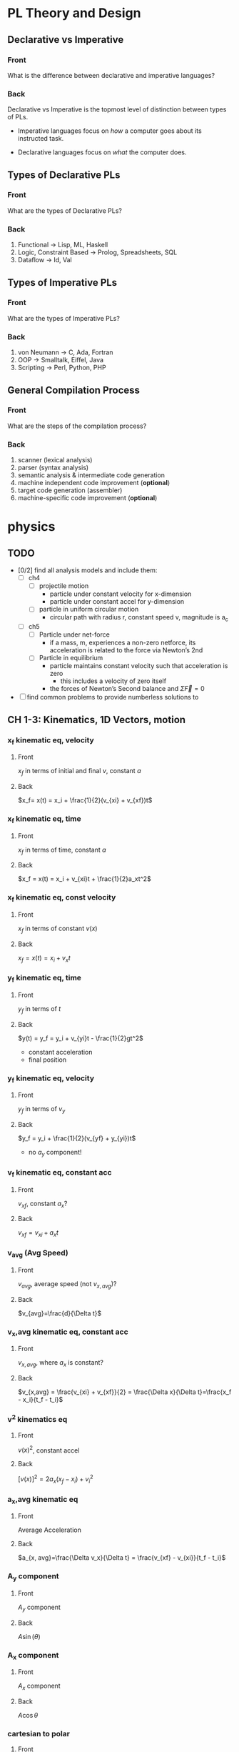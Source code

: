 * PL Theory and Design                                                 
  :PROPERTIES:
  :ANKI_DECK: pl
  :END:
** Declarative vs Imperative                                           
   :PROPERTIES:
   :ANKI_NOTE_TYPE: Basic
   :ANKI_NOTE_ID: 1535396788649
   :END:
*** Front
    What is the difference between declarative and imperative languages?
*** Back
    Declarative vs Imperative is the topmost level of distinction between types
    of PLs. 

     - Imperative languages focus on /how/ a computer goes about its instructed
       task.

     - Declarative languages focus on /what/ the computer does.
** Types of Declarative PLs                                            
   :PROPERTIES:
   :ANKI_NOTE_TYPE: Basic
   :ANKI_NOTE_ID: 1535396788699
   :END:
*** Front
    What are the types of Declarative PLs?
*** Back
    1. Functional -> Lisp, ML, Haskell
    2. Logic, Constraint Based -> Prolog, Spreadsheets, SQL
    3. Dataflow -> Id, Val
** Types of Imperative PLs                                             
   :PROPERTIES:
   :ANKI_NOTE_TYPE: Basic
   :ANKI_NOTE_ID: 1535396788724
   :END:
*** Front
    What are the types of Imperative PLs?
*** Back
    1. von Neumann -> C, Ada, Fortran
    2. OOP -> Smalltalk, Eiffel, Java
    3. Scripting -> Perl, Python, PHP
** General Compilation Process                                         
   :PROPERTIES:
   :ANKI_NOTE_TYPE: Basic
   :ANKI_NOTE_ID: 1535396788874
   :END:
*** Front
    What are the steps of the compilation process?
*** Back
    1. scanner (lexical analysis)
    2. parser (syntax analysis)
    3. semantic analysis & intermediate code generation
    4. machine independent code improvement (*optional*)
    5. target code generation (assembler)
    6. machine-specific code improvement (*optional*) 
* physics                                                              
  :PROPERTIES:
  :ANKI_DECK: physics
  :END:
** TODO
   - [0/2] find all analysis models and include them:
     - [ ] ch4
       - [ ] projectile motion
         - particle under constant velocity for x-dimension
         - particle under constant accel for y-dimension
       - [ ] particle in uniform circular motion
         - circular path with radius r, constant speed v, magnitude is a_c
     - [ ] ch5
       - [ ] Particle under net-force
         - if a mass, m, experiences a non-zero netforce, its acceleration is
           related to the force via Newton’s 2nd
       - [ ] Particle in equilibrium
         - particle maintains constant velocity such that acceleration is zero
           - this includes a velocity of zero itself
         - the forces of Newton’s Second balance and $\Sigma \vec{F} = 0$
   - [ ] find common problems to provide numberless solutions to
** CH 1-3: Kinematics, 1D Vectors, motion
*** x_f kinematic eq, velocity                                         
    :PROPERTIES:
    :ANKI_NOTE_TYPE: Basic
    :ANKI_NOTE_ID: 1535396788924
    :END:
**** Front
     $x_f$ in terms of initial and final $v$, constant $a$
**** Back
     $x_f= x(t) = x_i + \frac{1}{2}(v_{xi} + v_{xf})t$
*** x_f kinematic eq, time                                             
    :PROPERTIES:
    :ANKI_NOTE_TYPE: Basic
    :ANKI_NOTE_ID: 1535396788975
    :END:
**** Front
     $x_f$ in terms of time, constant $a$
**** Back
     $x_f = x(t) = x_i + v_{xi}t + \frac{1}{2}a_xt^2$
*** x_f kinematic eq, const velocity                                   
    :PROPERTIES:
    :ANKI_NOTE_TYPE: Basic
    :ANKI_NOTE_ID: 1535396789023
    :END:
**** Front
     $x_f$ in terms of constant $v(x)$
**** Back
     $x_f = x(t) = x_i + v_xt$
*** y_f kinematic eq, time                                             
    :PROPERTIES:
    :ANKI_NOTE_TYPE: Basic
    :ANKI_NOTE_ID: 1535396789074
    :END:
**** Front
     $y_f$ in terms of $t$
**** Back
     $y(t) = y_f = y_i + v_{yi}t - \frac{1}{2}gt^2$
     - constant acceleration
     - final position
*** y_f kinematic eq, velocity                                         
    :PROPERTIES:
    :ANKI_NOTE_TYPE: Basic
    :ANKI_NOTE_ID: 1535396789199
    :END:
**** Front
     $y_f$ in terms of $v_y$
**** Back
     $y_f = y_i + \frac{1}{2}(v_{yf} + y_{yi})t$
     - no $a_{y}$ component!
*** v_f kinematic eq, constant acc                                     
    :PROPERTIES:
    :ANKI_NOTE_TYPE: Basic
    :ANKI_NOTE_ID: 1535396789249
    :END:
**** Front
     $v_{xf}$, constant $a_{x}$?
**** Back
     $v_{xf} = v_{xi} + a_{x}t$
*** v_avg (Avg Speed)                                                  
    :PROPERTIES:
    :ANKI_NOTE_TYPE: Basic
    :ANKI_NOTE_ID: 1535396789299
    :END:
**** Front
     $v_{avg}$, average speed (not $v_{x,avg}$)?
**** Back
     $v_{avg}=\frac{d}{\Delta t}$
*** v_x,avg kinematic eq, constant acc                                 
    :PROPERTIES:
    :ANKI_NOTE_TYPE: Basic
    :ANKI_NOTE_ID: 1535396789349
    :END:
**** Front
     $v_{x,avg}$, where $a_{x}$ is constant?
**** Back
     $v_{x,avg} = \frac{v_{xi} + v_{xf}}{2} = \frac{\Delta x}{\Delta t}=\frac{x_f - x_i}{t_f - t_i}$
*** v^2 kinematics eq                                                  
    :PROPERTIES:
    :ANKI_NOTE_TYPE: Basic
    :ANKI_NOTE_ID: 1535396789399
    :END:
**** Front
     $v(x)^2$, constant accel
**** Back
     $[v(x)]^2=2a_x(x_f-x_i)+v^2_i$
*** a_x,avg kinematic eq                                               
    :PROPERTIES:
    :ANKI_NOTE_TYPE: Basic
    :ANKI_NOTE_ID: 1535396789524
    :END:
**** Front
     Average Acceleration
**** Back
     $a_{x, avg}=\frac{\Delta v_x}{\Delta t} = \frac{v_{xf} - v_{xi}}{t_f - t_i}$
*** A_y component                                                      
    :PROPERTIES:
    :ANKI_NOTE_TYPE: Basic
    :ANKI_NOTE_ID: 1535396789573
    :END:
**** Front
     $A_y$ component
**** Back
     $A\sin(\theta)$
*** A_x component                                                      
    :PROPERTIES:
    :ANKI_NOTE_TYPE: Basic
    :ANKI_NOTE_ID: 1535396789624
    :END:
**** Front
     $A_x$ component
**** Back
     $A\cos\theta$
*** cartesian to polar                                                 
    :PROPERTIES:
    :ANKI_NOTE_TYPE: Basic
    :ANKI_NOTE_ID: 1535396789674
    :END:
**** Front
     cartesian $(x,y)$ to polar coordinates $(r, \theta)$
**** Back
     $\tan(\theta) = \frac{y}{x} \Rightarrow \tan^{-1}(\frac{y}{x})$
    
     $r = \sqrt{x^2 + y^2}$

     Note:
     - if (x,y) values are in QII or QIII, must add 180 to result of
       $\theta^{-1}$
     - if (x,y) values are in QIV, must add 360.
*** magnitude of a vector                                              
    :PROPERTIES:
    :ANKI_NOTE_TYPE: Basic
    :ANKI_NOTE_ID: 1535396789724
    :END:
**** Front
     magnitude of a vector, $\vec{A}$
**** Back
     $A = \sqrt{A_{x}^{2} + A_y^2}$
*** polar to cartesian                                                 
    :PROPERTIES:
    :ANKI_NOTE_TYPE: Basic
    :ANKI_NOTE_ID: 1535396789775
    :END:
**** Front
     convert polar $(r, \theta)$ to cartesian $(x,y)$
**** Back
     $x = r\cos(\theta)$

     $y = r\sin(\theta)$
*** direction of a vector                                              
    :PROPERTIES:
    :ANKI_NOTE_TYPE: Basic
    :ANKI_NOTE_ID: 1535396789924
    :END:
**** Front
     direction of some vector, $\vec{A}$
**** Back
     $\theta = tan^{-1}(\frac{A_y}{A_x})$
*** instant velocity                                                   
    :PROPERTIES:
    :ANKI_NOTE_TYPE: Basic
    :ANKI_NOTE_ID: 1535396789974
    :END:
**** Front
     instantaneous velocity
**** Back
     $v_x = \frac{dx}{dt}$
*** result vector                                                      
    :PROPERTIES:
    :ANKI_NOTE_TYPE: Basic
    :ANKI_NOTE_ID: 1535396790026
    :END:
**** Front
     result vector $\vec{\mathbf{R}}$ for $\vec{A} + \vec{B}$
**** Back
     $\vec{\mathbf{R}} = (A_x + B_x)\hat{i} + (A_y + B_y)\hat{j}$
** CH4: 2D Motion, Vectors
*** position vector                                                    
    :PROPERTIES:
    :ANKI_NOTE_TYPE: Basic
    :ANKI_NOTE_ID: 1535396791374
    :END:
**** Front
     position vector, $\vec{r}$
**** Back
     $\vec{r} = x\hat{i} + y\hat{j}$
    
     [[file:position-vector.png][position vector]]

*** a_c                                                                
    :PROPERTIES:
    :ANKI_NOTE_TYPE: Basic
    :ANKI_NOTE_ID: 1535396791424
    :END:
**** Front
     centripetal acceleration, $a_{c}$?
**** Back
     the acceleration of a particle in uniform circular motion:
     $a_{c} = \frac{v^{2}}{r}$
     - is called centripetal because:
       - $\vec{a_{c}}$ is directed towards the center of the circle$
       - $\vec{a_{c}}$ is always perpendicular to $\vec{v}$
       - if it wasn't, there would be a component of acceleration parallel to
         velocity, and thus speed would be changing, motion non-uniform
*** max height, h                                                      
    :PROPERTIES:
    :ANKI_NOTE_TYPE: Basic
    :ANKI_NOTE_ID: 1535396791574
    :END:
**** Front
     equation for maximum height, $h$?
**** Back
     $h = \frac{v^{2}_{i}sin^{2}(\theta_{i})}{2g}$
*** horizontal distance R                                              
    :PROPERTIES:
    :ANKI_NOTE_TYPE: Basic
    :ANKI_NOTE_ID: 1535396791625
    :END:
**** Front
     Equation for horizontal distance, $R$
**** Back
     $R = \frac{v^{2}_{i}sin(2\theta_{i})}{g}$
*** max horizontal distance R                                          
    :PROPERTIES:
    :ANKI_NOTE_TYPE: Basic
    :ANKI_NOTE_ID: 1535396791674
    :END:
**** Front
     What is the equation and condition for $R_{max}$
**** Back
     $R_{max} = \frac{v^{2}_{i}}{g}$
     - this occurs when $\theta = 45$ because the maximum value of
       $sin(2\theta)$ is $1$, which occurs when $\theta = 45$ in our equation
       since $sin(2 \theta) = sin(90^{\circ}) = 1$
** CH5: Newton's Laws
*** Newton's First                                                     
    :PROPERTIES:
    :ANKI_NOTE_TYPE: Basic
    :ANKI_NOTE_ID: 1535396791724
    :END:
**** Front
     Newton’s First Law
**** Back
     In the absence of external forces and when viewed from an inertial
     reference frame, an object at rest remains at rest and an object in motion
     continues in motion with a constant velocity (that is, with a constant
     speed in a straight line).
     - In other words, when no force acts on an object, the acceleration of the
       object is zero.
     - The tendency of an object to resist any attempt to change its velocity
       is called inertia.
*** Newton's Second                                                    
    :PROPERTIES:
    :ANKI_NOTE_TYPE: Basic
    :ANKI_NOTE_ID: 1535396791800
    :END:
**** Front
     Newton’s Second Law
**** Back
     When viewed from an inertial reference frame, the acceleration of an
     object is directly proportional to the net force acting on it and
     inversely proportional to its mass:

     $\vec{a} \propto \frac{\Sigma \vec{F}}{m}$

     When a proportionality constant of 1 is chosen, mass, acceleration, and
     force are related via:

     $\Sigma \vec{F} = m\vec{a}$

     - Note, we are discussing the relation of /net force/ with an object’s
       acceleration
     - Newton’s 2nd is easily decomposed into component form:

       $\begin{array}{rcl} \Sigma \vec{F_{x}} & = & ma_{x} \\  \Sigma \vec{F_{y}} & = & ma_{y} \\ \Sigma \vec{F_{z}} & = & ma_{z} \end{array}$
*** Newton's Third                                                     
    :PROPERTIES:
    :ANKI_NOTE_TYPE: Basic
    :ANKI_NOTE_ID: 1535396791949
    :END:
**** Front
     Newton’s Third Law
**** Back
     If two objects interact, the force $\vec{F_{12}}$ exerted by object 1 on
     object 2 is equal in magnitude and opposite in direction to the force
     $\vec{F_{21}}$ exerted by object 2 on object 1:

     $\vec{F_{12}}=\vec{F_{21}}$
*** definition of mass                                                 
    :PROPERTIES:
    :ANKI_NOTE_TYPE: Basic
    :ANKI_NOTE_ID: 1535396791999
    :END:
**** Front
     Definition of mass
**** Back
     Mass is that property of an object that specifies how much resistance an
     object exhibits to changes in its velocity
      - larger the mass, the greater the resistance to acceleration with the same amount of force
*** ratio of two masses                                                
    :PROPERTIES:
    :ANKI_NOTE_TYPE: Basic
    :ANKI_NOTE_ID: 1535396792049
    :END:
**** Front
     ratio of two masses?
**** Back
     The inverse ratio of the magnitudes of acceleration produced by the same force
     on the two masses:
     $\frac{m_{1}}{m_{2}} \equiv \frac{a_{2}}{a_{1}}$
*** modeling F_x, F_y on inclined planes                               
    :PROPERTIES:
    :ANKI_NOTE_TYPE: Basic
    :ANKI_NOTE_ID: 1535396793649
    :END:
**** Front
     How do you model $F_{x}$ and $F_{y}$ on inclined planes?
**** Back
     You swap their geometric identities. Assuming we are modeling the effect
     of an object on a plane inclined downwards, right under the net-force of
     $F_{g} = m\vec{g}$:
     - $F_{x} = mgsin(\theta) = ma_{x}$
     - $F_{y} = F_{n} - mgcos(\theta) = 0$
     - $a_{x} = gsin(\theta)$

       [[file:force-components-inclined-plane.png][force components inclined plane]]
** CH6: Circular Motion
*** centripetal force                                                  
    :PROPERTIES:
    :ANKI_NOTE_TYPE: Basic
    :ANKI_NOTE_ID: 1535396797700
    :END:
**** Front
     Centripetal force, $F_{c}?$
**** Back
     $\Sigma F = ma_{c} = m\frac{v^{2}}{r}$
     [[file:centripetal-force.png][centripetal force diagram]]
*** Period, T                                                          
    :PROPERTIES:
    :ANKI_NOTE_TYPE: Basic
    :ANKI_NOTE_ID: 1535396797774
    :END:
**** Front
     Period, $T$, of an object in UCM?
**** Back
     $T=\frac{2 \pi r}{v}$
*** rotation rate
    :PROPERTIES:
    :ANKI_NOTE_TYPE: Basic
    :ANKI_NOTE_ID: 1535396797824
    :END:
**** Front
     Rotation rate of a particle in UCM?
**** Back
     Inverse of period, $T$:
     
     $\frac{v}{2 \pi r}$
*** angular speed, w                                                   
    :PROPERTIES:
    :ANKI_NOTE_TYPE: Basic
    :ANKI_NOTE_ID: 1535396797874
    :END:
**** Front
     Angular speed, $\omega$, of an object in UCM?
**** Back
     $\omega = \frac{2 \pi}{T}$
** CH7: Energy of a System
*** definition of constant work                                        
    :PROPERTIES:
    :ANKI_NOTE_TYPE: Basic
    :ANKI_NOTE_ID: 1535396797924
    :END:
**** Front
     Definition of work (constant $\vec{F}$)
**** Back
     $\mathbf{W} \equiv F \Delta r cos(\theta)$
     - where $\vec{F}$ is the force on the system
     - $\Delta \vec{r}$ is the resultant displacement vector of the object
     - $F$ and $\Delta r$ are the respective magnitudes
     - $\theta$ is the angel between $\vec{F} and \Delta \vec{r}$
*** def of work by varying force                                       
    :PROPERTIES:
    :ANKI_NOTE_TYPE: Basic
    :ANKI_NOTE_ID: 1535396797975
    :END:
**** Front
     Definition of work with varying force
**** Back
     $\mathbf{W} = \int_{x_{i}}^{x_{f}} F_{x}dx$
*** spring force                                                       
    :PROPERTIES:
    :ANKI_NOTE_TYPE: Basic
    :ANKI_NOTE_ID: 1535396798124
    :END:
**** Front
     Definition of Spring Force, aka Hooke's Law
**** Back
     $F_{s} = -kx$
     - note, spring force is *always* directed opposite of the displacement from
       equilibrium, ergo negative sign
*** work done by a spring                                              
    :PROPERTIES:
    :ANKI_NOTE_TYPE: Basic
    :ANKI_NOTE_ID: 1535396798174
    :END:
**** Front
     Work done by a spring
**** Back
         $\mathbf{W_{s}} = \int_{x_{i}}^{x_{f}} (-kx)dx = \frac{1}{2}kx_{i}^{2} -
         \frac{1}{2}kx_{f}^{2}$
*** work done by external force                                        
    :PROPERTIES:
    :ANKI_NOTE_TYPE: Basic
    :ANKI_NOTE_ID: 1535396798224
    :END:
**** Front
     Work done by external force on a system
**** Back
     $\mathbf{W_{ext}} = \int_{x_{i}}^{x_{f}} (kx)dx = \frac{1}{2}kx_{f}^{2} -
     \frac{1}{2}kx_{i}^{2}$
*** kinetic energy                                                     
    :PROPERTIES:
    :ANKI_NOTE_TYPE: Basic
    :ANKI_NOTE_ID: 1535396798275
    :END:
**** Front
     Kinetic energy of a particle of mass $m$, velocity $v$
**** Back
     $K \equiv \frac{1}{2}mv^{2}}$
*** work by external force in terms of velocity                        
    :PROPERTIES:
    :ANKI_NOTE_TYPE: Basic
    :ANKI_NOTE_ID: 1535396798326
    :END:
**** Front
     Work of external force on system in terms of velocity
**** Back
     $\mathbf{W$_{ext}$} = \frac{1}{2}mv_{f}^{2} - \frac{1}{2}mv_{i}^{2}$
*** Work of external force in terms of kinetic                         
    :PROPERTIES:
    :ANKI_NOTE_TYPE: Basic
    :ANKI_NOTE_ID: 1535396798475
    :END:
**** Front
     Work of external force on system in terms of kinetic energy
**** Back
     $\mathbf{W_{ext}} = K_{f} - K_{i} = \Delta K$
*** Work-Kinetic Energy Theorem                                        
    :PROPERTIES:
    :ANKI_NOTE_TYPE: Basic
    :ANKI_NOTE_ID: 1535396798524
    :END:
**** Front
     Work-Kinetic Energy Theorem
**** Back
     When work is done on a system and the only change in the system is in its
     speed, the net work done on the system equals the change in kinetic energy
     of the system.

     - furthermore

       The work–kinetic energy theorem indicates that the speed of a system
       increases if the net work done on it is positive because the final
       kinetic energy is greater than the initial kinetic energy. The speed
       decreases if the net work is negative because the final kinetic energy is
       less than the initial kinetic energy.

*** Relationship between Work done inside a system and potential energy 
    :PROPERTIES:
    :ANKI_NOTE_TYPE: Basic
    :ANKI_NOTE_ID: 1535396798578
    :END:
**** Front
     Potential energy of work done inside a system
**** Back
     $\mathbf{W_{int}} = \int_{x_{i}}^{x_{f}} F_{x}dx = -\Delta U$
*** Def of Conservative Force                                          
    :PROPERTIES:
    :ANKI_NOTE_TYPE: Basic
    :ANKI_NOTE_ID: 1535396798625
    :END:
**** Front
     Definition of Conservative Force
**** Back
     A force is conservative if the work it does on a particle that is a member
     of the system as the particle moves between two points is independent of
     the path the particle takes between the two points. Furthermore, a force is
     conservative if the work it does on a particle is zero when the particle
     moves through an arbitrary closed path and returns to its initial position.
     A force that does not meet these criteria is said to be nonconservative.
*** relation between potential energy and direction of F, dr           
    :PROPERTIES:
    :ANKI_NOTE_TYPE: Basic
    :ANKI_NOTE_ID: 1535396798674
    :END:
**** Front
     relationship between $\Delta U$ and the directions of $F_{x}$ and $dx$
**** Back
     $\Delta U$ is negative when  $F_{x}$ and $dx$ are in the same direction
*** potential energy function of a conservative system                 
    :PROPERTIES:
    :ANKI_NOTE_TYPE: Basic
    :ANKI_NOTE_ID: 1535396798724
    :END:
**** Front
     Potential energy function of a conservative system
**** Back
     $U_{f}(x) = - \int_{x_{i}}^{x_{f}} F_{x} dx + U_{i}$

     - alternatively

     $U_{f}(x) - U_{i} = - \int_{x_{i}}^{x_{f}} F_{x} dx$

*** relation of force between members of a system and potential energy 
    :PROPERTIES:
    :ANKI_NOTE_TYPE: Basic
    :ANKI_NOTE_ID: 1535396798874
    :END:
**** Front
     relation of force between members of a system to the potential energy of
     the system
**** Back
     $F_{x} = - \frack{dU}{dx}$
** CH8: Conservation of Energy
*** gravitational potential energy                                     
    :PROPERTIES:
    :ANKI_NOTE_TYPE: Basic
    :ANKI_NOTE_ID: 1535396798924
    :END:
**** Front
     Gravitational potential energy of a particle of mass $m$, distance $y$
     above earth's surface
**** Back
     $U_{g} \equiv mgy$
*** Earth-Object system of potential energy                            
    :PROPERTIES:
    :ANKI_NOTE_TYPE: Basic
    :ANKI_NOTE_ID: 1535396798974
    :END:
**** Front
     Earth-Object system of potential energy (object falling)
**** Back
     $mg_{i} - mgy_{f} = -\Delta U$
     - where $mg_{i}$ is the start (distance) of the fall to the surface.
*** elastic potential energy of a spring                               
    :PROPERTIES:
    :ANKI_NOTE_TYPE: Basic
    :ANKI_NOTE_ID: 1535396799026
    :END:
**** Front
     elastic potential energy of a spring with a force of constant $k$
**** Back
     $U_{s} \equiv \frac{1}{2}kx^{2}}$
*** conservation of energy                                             
    :PROPERTIES:
    :ANKI_NOTE_TYPE: Basic
    :ANKI_NOTE_ID: 1535396799074
    :END:
**** Front
     conservation of energy equation
**** Back
     $\Delta E_{system} = \Sigma T$
*** relationship of kinetic and potential energy in isolated system    
    :PROPERTIES:
    :ANKI_NOTE_TYPE: Basic
    :ANKI_NOTE_ID: 1535396799226
    :END:
**** Front
     How are Kinetic and Potential energy related in an isolated system?
**** Back
     $\Delta K + \Delta U = 0$
*** mechanical energy of a system                                      
    :PROPERTIES:
    :ANKI_NOTE_TYPE: Basic
    :ANKI_NOTE_ID: 1535396799299
    :END:
**** Front
     Mechanical Energy of a System
**** Back
     $E_{mech} \equiv K + U$
*** conservation of mech energy                                        
    :PROPERTIES:
    :ANKI_NOTE_TYPE: Basic
    :ANKI_NOTE_ID: 1535396799351
    :END:
**** Front
     conservation of mechanical energy/total energy of isolated system
**** Back
     $\Delta E_{mech} = 0$ when in an isolated system with no non-concurrent
     forces.
     - total energy in an isolated system
* discrete math                                                        
  :PROPERTIES:
  :ANKI_DECK: discrete_math
  :END:
** logical equiv                                                       
   :PROPERTIES:
   :ANKI_NOTE_TYPE: Basic
   :ANKI_NOTE_ID: 1535396799399
   :END:
*** Front
    equivalence of implication
*** Back
    $p \implies q \equiv \neg p \vee q$
** euclid algo for gcd                                                 
   :PROPERTIES:
   :ANKI_NOTE_TYPE: Basic
   :ANKI_NOTE_ID: 1535396799448
   :END:
*** Front
    What is the Euclidean algorithm for GCD?
*** Back
    $GCD(a, b) = GCD(b, r)$ where $r = a mod b$
    - recursively apply until you acquire a result where $b=0$, $a$ will be the
      $GCD$ of the original $a, b$
** Rule of Product                                                     
   :PROPERTIES:
   :ANKI_NOTE_TYPE: Basic
   :ANKI_NOTE_ID: 1535396799499
   :END:
*** Front
    What is the Rule of Product?
*** Back
    If a procedure can be broken into first and second stages, and if there are
    $m$ possible outcomes for the first stage and $n$ possible outcomes to the
    second stage, then the total procedure can be carried out, in the
    designated procedure, in $mn$ ways.
    - this can be applied to any amount of stages, i.e. if there are 10
      possible, then $n_{1} \mult n_{2} \mult ... \mult n_{10}$, etcetera.
